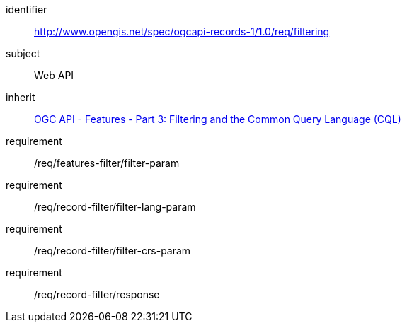 [[rc_filtering]]

//[cols="1,4",width="90%"]
//|===
//2+|*Requirements Class*
//2+|http://www.opengis.net/spec/ogcapi-records-1/1.0/req/filtering
//|Target type |Web API
//|Dependency |<<OAFeat-3,OGC API - Features - Part 3: Filtering and the Common Query Language (CQL)>>
//|===


[requirements_class]
====
[%metadata]
identifier:: http://www.opengis.net/spec/ogcapi-records-1/1.0/req/filtering
subject:: Web API
inherit:: <<OAFeat-3,OGC API - Features - Part 3: Filtering and the Common Query Language (CQL)>>
requirement:: /req/features-filter/filter-param
requirement:: /req/record-filter/filter-lang-param
requirement:: /req/record-filter/filter-crs-param
requirement:: /req/record-filter/response
====